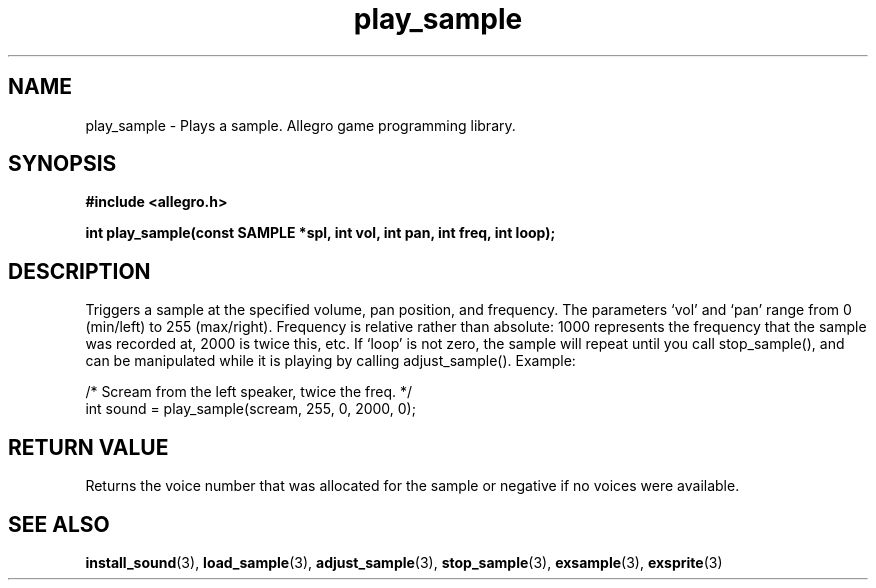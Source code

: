 .\" Generated by the Allegro makedoc utility
.TH play_sample 3 "version 4.4.3" "Allegro" "Allegro manual"
.SH NAME
play_sample \- Plays a sample. Allegro game programming library.\&
.SH SYNOPSIS
.B #include <allegro.h>

.sp
.B int play_sample(const SAMPLE *spl, int vol, int pan, int freq, int loop);
.SH DESCRIPTION
Triggers a sample at the specified volume, pan position, and frequency. 
The parameters `vol' and `pan' range from 0 (min/left) to 255 (max/right).
Frequency is relative rather than absolute: 1000 represents the frequency
that the sample was recorded at, 2000 is twice this, etc. If `loop' is not
zero, the sample will repeat until you call stop_sample(), and can be
manipulated while it is playing by calling adjust_sample(). Example:

.nf
   /* Scream from the left speaker, twice the freq. */
   int sound = play_sample(scream, 255, 0, 2000, 0);
.fi
.SH "RETURN VALUE"
Returns the voice number that was allocated for the sample or negative if
no voices were available.

.SH SEE ALSO
.BR install_sound (3),
.BR load_sample (3),
.BR adjust_sample (3),
.BR stop_sample (3),
.BR exsample (3),
.BR exsprite (3)
